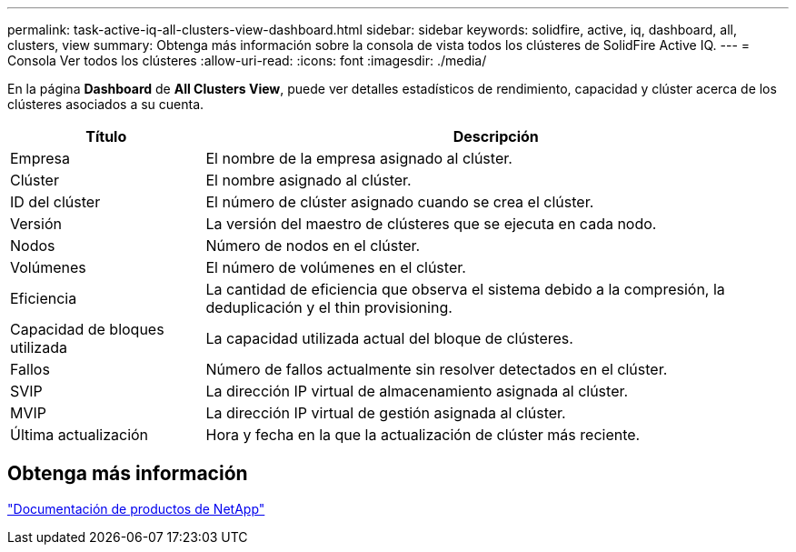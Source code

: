 ---
permalink: task-active-iq-all-clusters-view-dashboard.html 
sidebar: sidebar 
keywords: solidfire, active, iq, dashboard, all, clusters, view 
summary: Obtenga más información sobre la consola de vista todos los clústeres de SolidFire Active IQ. 
---
= Consola Ver todos los clústeres
:allow-uri-read: 
:icons: font
:imagesdir: ./media/


[role="lead"]
En la página *Dashboard* de *All Clusters View*, puede ver detalles estadísticos de rendimiento, capacidad y clúster acerca de los clústeres asociados a su cuenta.

[cols="25,75"]
|===
| Título | Descripción 


| Empresa | El nombre de la empresa asignado al clúster. 


| Clúster | El nombre asignado al clúster. 


| ID del clúster | El número de clúster asignado cuando se crea el clúster. 


| Versión | La versión del maestro de clústeres que se ejecuta en cada nodo. 


| Nodos | Número de nodos en el clúster. 


| Volúmenes | El número de volúmenes en el clúster. 


| Eficiencia | La cantidad de eficiencia que observa el sistema debido a la compresión, la deduplicación y el thin provisioning. 


| Capacidad de bloques utilizada | La capacidad utilizada actual del bloque de clústeres. 


| Fallos | Número de fallos actualmente sin resolver detectados en el clúster. 


| SVIP | La dirección IP virtual de almacenamiento asignada al clúster. 


| MVIP | La dirección IP virtual de gestión asignada al clúster. 


| Última actualización | Hora y fecha en la que la actualización de clúster más reciente. 
|===


== Obtenga más información

https://www.netapp.com/support-and-training/documentation/["Documentación de productos de NetApp"^]
